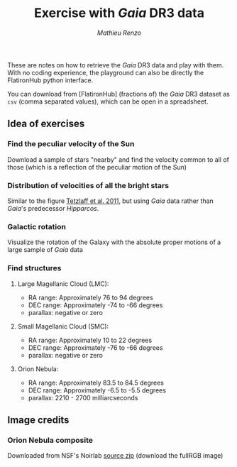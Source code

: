 #+title: Exercise with /Gaia/ DR3 data
#+author: [[mrenzo@flatironinstitute.org][Mathieu Renzo]]


These are notes on how to retrieve the /Gaia/ DR3 data and play with
them. With no coding experience, the playground can also be directly
the FlatironHub python interface.

You can download from [FlatironHub] (fractions of) the /Gaia/ DR3
dataset as =csv= (comma separated values), which can be open in a spreadsheet.


** Idea of exercises

*** Find the peculiar velocity of the Sun

  Download a sample of stars "nearby" and find the velocity common to
  all of those (which is a reflection of the peculiar motion of the Sun)

*** Distribution of velocities of all the bright stars

  Similar to the figure [[https://ui.adsabs.harvard.edu/abs/2011MNRAS.410..190T/abstract][Tetzlaff et al. 2011]], but using /Gaia/ data
  rather than /Gaia/'s predecessor /Hipparcos/.

*** Galactic rotation

  Visualize the rotation of the Galaxy with the absolute proper
  motions of a large sample of /Gaia/ data

*** Find structures

**** Large Magellanic Cloud (LMC):
    - RA range: Approximately 76 to 94 degrees
    - DEC range: Approximately -74 to -66 degrees
    - parallax: negative or zero
**** Small Magellanic Cloud (SMC):
    - RA range: Approximately 10 to 22 degrees
    - DEC range: Approximately -76 to -66 degrees
    - parallax: negative or zero
**** Orion Nebula:
    - RA range: Approximately 83.5 to 84.5 degrees
    - DEC range: Approximately -6.5 to -5.5 degrees
    - parallax:  2210 - 2700 milliarcseconds

** Image credits

*** Orion Nebula composite
  Downloaded from NSF's Noirlab  [[https://noirlab.edu/public/products/education/edu024/][source zip]] (download the fullRGB image)
